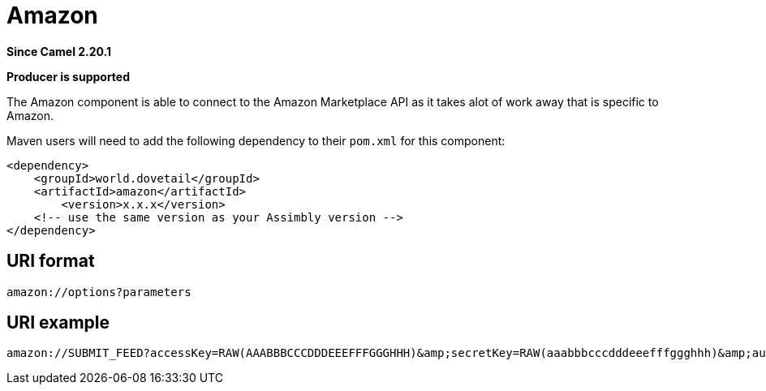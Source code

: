 = Amazon Component
:doctitle: Amazon
:shortname: amazon
:artifactid: amazon
:description: connects to the Amazon Marketplace API as it takes alot of work away that is specific to Amazon
:since: 2.20.1
:supportlevel: Stable
:component-header: Producer is supported
//Manually maintained attributes

*Since Camel {since}*

*{component-header}*

The Amazon component is able to connect to the Amazon Marketplace API as it takes alot of work
away that is specific to Amazon.

Maven users will need to add the following dependency to their `pom.xml`
for this component:

[source,xml]
------------------------------------------------------------
<dependency>
    <groupId>world.dovetail</groupId>
    <artifactId>amazon</artifactId>
	<version>x.x.x</version>
    <!-- use the same version as your Assimbly version -->
</dependency>
------------------------------------------------------------

== URI format

--------------------------------------------
amazon://options?parameters
--------------------------------------------

== URI example

--------------------------------------------
amazon://SUBMIT_FEED?accessKey=RAW(AAABBBCCCDDDEEEFFFGGGHHH)&amp;secretKey=RAW(aaabbbcccdddeeefffggghhh)&amp;authToken=RAW()&amp;sellerId=RAW(A123B456C789)&amp;marketplace=RAW(ABC1DEF2GH3)&amp;parameters=RAW(eyJGZWVkVHlwZLP6Il9QT1NUX1BST0RVQ1RfCuFUQV8iLCJQdXJnbqqFuZFJlcGxhY2oqeiJmYWxzZSJ9)&amp;settings=RAW(eyJXYWl0Rm9yU3VidllWc2lvblJlc3VsltI6ImZhbHNlIn0=)
--------------------------------------------
